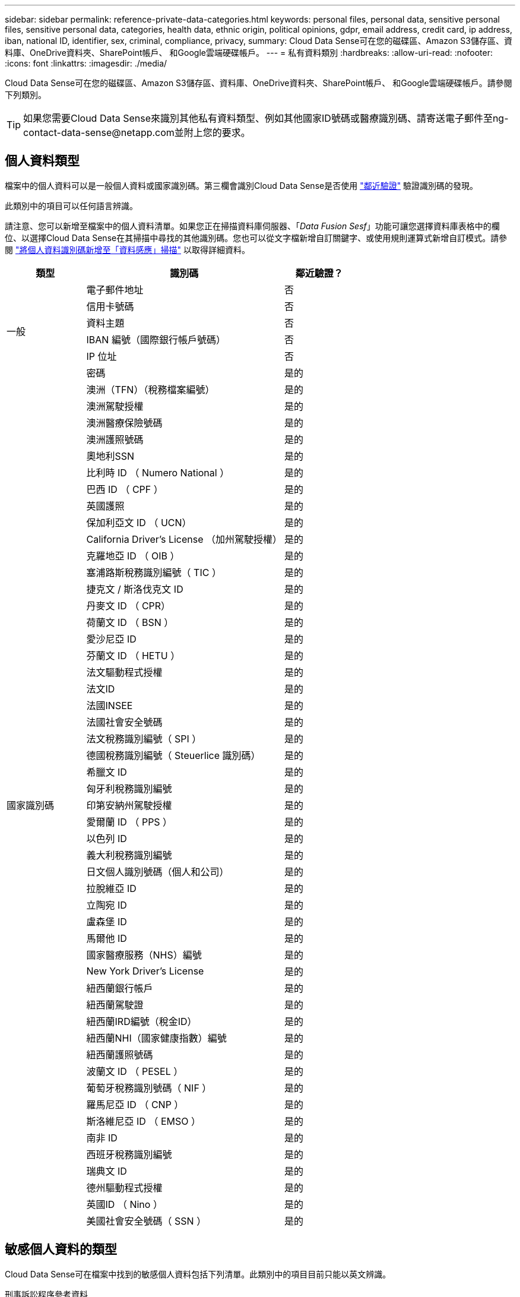 ---
sidebar: sidebar 
permalink: reference-private-data-categories.html 
keywords: personal files, personal data, sensitive personal files, sensitive personal data, categories, health data, ethnic origin, political opinions, gdpr, email address, credit card, ip address, iban, national ID, identifier, sex, criminal, compliance, privacy, 
summary: Cloud Data Sense可在您的磁碟區、Amazon S3儲存區、資料庫、OneDrive資料夾、SharePoint帳戶、 和Google雲端硬碟帳戶。 
---
= 私有資料類別
:hardbreaks:
:allow-uri-read: 
:nofooter: 
:icons: font
:linkattrs: 
:imagesdir: ./media/


[role="lead"]
Cloud Data Sense可在您的磁碟區、Amazon S3儲存區、資料庫、OneDrive資料夾、SharePoint帳戶、 和Google雲端硬碟帳戶。請參閱下列類別。


TIP: 如果您需要Cloud Data Sense來識別其他私有資料類型、例如其他國家ID號碼或醫療識別碼、請寄送電子郵件至ng-contact-data-sense@netapp.com並附上您的要求。



== 個人資料類型

檔案中的個人資料可以是一般個人資料或國家識別碼。第三欄會識別Cloud Data Sense是否使用 link:task-controlling-private-data.html#viewing-files-that-contain-personal-data["鄰近驗證"^] 驗證識別碼的發現。

此類別中的項目可以任何語言辨識。

請注意、您可以新增至檔案中的個人資料清單。如果您正在掃描資料庫伺服器、「_Data Fusion Sesf_」功能可讓您選擇資料庫表格中的欄位、以選擇Cloud Data Sense在其掃描中尋找的其他識別碼。您也可以從文字檔新增自訂關鍵字、或使用規則運算式新增自訂模式。請參閱 link:task-managing-data-fusion.html["將個人資料識別碼新增至「資料感應」掃描"^] 以取得詳細資料。

[cols="20,50,18"]
|===
| 類型 | 識別碼 | 鄰近驗證？ 


.6+| 一般 | 電子郵件地址 | 否 


| 信用卡號碼 | 否 


| 資料主題 | 否 


| IBAN 編號（國際銀行帳戶號碼） | 否 


| IP 位址 | 否 


| 密碼 | 是的 


.51+| 國家識別碼 | 澳洲（TFN）（稅務檔案編號） | 是的 


| 澳洲駕駛授權 | 是的 


| 澳洲醫療保險號碼 | 是的 


| 澳洲護照號碼 | 是的 


| 奧地利SSN | 是的 


| 比利時 ID （ Numero National ） | 是的 


| 巴西 ID （ CPF ） | 是的 


| 英國護照 | 是的 


| 保加利亞文 ID （ UCN） | 是的 


| California Driver's License （加州駕駛授權） | 是的 


| 克羅地亞 ID （ OIB ） | 是的 


| 塞浦路斯稅務識別編號（ TIC ） | 是的 


| 捷克文 / 斯洛伐克文 ID | 是的 


| 丹麥文 ID （ CPR） | 是的 


| 荷蘭文 ID （ BSN ） | 是的 


| 愛沙尼亞 ID | 是的 


| 芬蘭文 ID （ HETU ） | 是的 


| 法文驅動程式授權 | 是的 


| 法文ID | 是的 


| 法國INSEE | 是的 


| 法國社會安全號碼 | 是的 


| 法文稅務識別編號（ SPI ） | 是的 


| 德國稅務識別編號（ Steuerlice 識別碼） | 是的 


| 希臘文 ID | 是的 


| 匈牙利稅務識別編號 | 是的 


| 印第安納州駕駛授權 | 是的 


| 愛爾蘭 ID （ PPS ） | 是的 


| 以色列 ID | 是的 


| 義大利稅務識別編號 | 是的 


| 日文個人識別號碼（個人和公司） | 是的 


| 拉脫維亞 ID | 是的 


| 立陶宛 ID | 是的 


| 盧森堡 ID | 是的 


| 馬爾他 ID | 是的 


| 國家醫療服務（NHS）編號 | 是的 


| New York Driver's License | 是的 


| 紐西蘭銀行帳戶 | 是的 


| 紐西蘭駕駛證 | 是的 


| 紐西蘭IRD編號（稅金ID） | 是的 


| 紐西蘭NHI（國家健康指數）編號 | 是的 


| 紐西蘭護照號碼 | 是的 


| 波蘭文 ID （ PESEL ） | 是的 


| 葡萄牙稅務識別號碼（ NIF ） | 是的 


| 羅馬尼亞 ID （ CNP ） | 是的 


| 斯洛維尼亞 ID （ EMSO ） | 是的 


| 南非 ID | 是的 


| 西班牙稅務識別編號 | 是的 


| 瑞典文 ID | 是的 


| 德州驅動程式授權 | 是的 


| 英國ID （ Nino ） | 是的 


| 美國社會安全號碼（ SSN ） | 是的 
|===


== 敏感個人資料的類型

Cloud Data Sense可在檔案中找到的敏感個人資料包括下列清單。此類別中的項目目前只能以英文辨識。

刑事訴訟程序參考資料:: 關於任何人的刑事定罪和犯罪的資料。
族群參考資料:: 關於一個人的種族或族裔來源的資料。
健全狀況參考資料:: 關於自然人健康的資料。
ICD-9-CM 醫療代碼:: 醫療與醫療產業所使用的代碼。
ICD-10-CM 醫療代碼:: 醫療與醫療產業所使用的代碼。
哲學理念參考資料:: 關於自然人哲學理念的資料。
政治意見參考資料:: 關於天然人物政治見解的資料。
《宗教信仰參考》:: 關於自然人的宗教信仰的資料。
性生活或取向參考資料:: 關於任何人性生活或性取向的資料。




== 類別類型

Cloud Data Sense會將您的資料分類如下。這些類別大部分都能以英文、德文和西班牙文辨識。

[cols="25,25,15,15,15"]
|===
| 類別 | 類型 | 英文 | 德文 | 西班牙文 


.4+| 財務 | 平衡表 | ✓ | ✓ | ✓ 


| 訂單 | ✓ | ✓ | ✓ 


| 發票 | ✓ | ✓ | ✓ 


| 季度報告 | ✓ | ✓ | ✓ 


.6+| 人力資源 | 背景檢查 | ✓ |  | ✓ 


| 補償計畫 | ✓ | ✓ | ✓ 


| 員工合約 | ✓ |  | ✓ 


| 員工審查 | ✓ |  | ✓ 


| 健全狀況 | ✓ |  | ✓ 


| 恢復 | ✓ | ✓ | ✓ 


.2+| 合法 | NDAs | ✓ | ✓ | ✓ 


| 廠商 - 客戶合約 | ✓ | ✓ | ✓ 


.2+| 行銷 | 行銷活動 | ✓ | ✓ | ✓ 


| 會議 | ✓ | ✓ | ✓ 


| 營運 | 稽核報告 | ✓ | ✓ | ✓ 


| 銷售 | 銷售訂單 | ✓ | ✓ |  


.4+| 服務 | RFI | ✓ |  | ✓ 


| RFP | ✓ |  | ✓ 


| SOW | ✓ | ✓ | ✓ 


| 訓練 | ✓ | ✓ | ✓ 


| 支援 | 投訴與門票 | ✓ | ✓ | ✓ 
|===
下列中繼資料也會分類、並以相同的支援語言識別：

* 應用程式資料
* 歸檔檔案
* 音訊
* 商業應用程式資料
* CAD 檔案
* 程式碼
* 毀損
* 資料庫與索引檔案
* 資料感應Breadcrumbs
* 設計檔案
* 電子郵件應用程式資料
* 加密（具有高Entropy分數的檔案）
* 可執行檔
* 財務應用程式資料
* 健全狀況應用程式資料
* 映像
* 記錄
* 雜項文件
* 其他簡報
* 其他試算表
* 其他「未知」
* 受密碼保護的檔案
* 結構化資料
* 影片
* 零位元組檔案




== 檔案類型

Cloud Data Sense會掃描所有檔案以取得類別和中繼資料深入資訊、並在儀表板的「檔案類型」區段中顯示所有檔案類型。

但當Data Sense偵測到個人識別資訊（PII）、或執行DSAR搜尋時、僅支援下列檔案格式：

.CSV、.dcm、.dicom、.dDOC、.DOCX、 .Json、.PDF、.PPTX、.RTF、.TXT、 .XLS、.XLSX、文件、工作表及Slides +



== 找到資訊的準確度

NetApp無法保證Cloud Data有意義的個人資料和敏感個人資料100%準確無誤。您應該一律檢閱資料來驗證資訊。

根據我們的測試結果、下表顯示Data Sense發現的資訊準確度。我們將其細分為 _精密度 _ 和 _Recall _ ：

精確性:: 已正確識別出Data Sense發現的可能性。例如、 90% 的個人資料精準率表示、在 10 個被識別為包含個人資訊的檔案中、有 9 個檔案實際上包含個人資訊。10 個檔案中有 1 個是誤報的。
回收:: 「資料感測」找到應有的可能性。例如、70%的個人資料回收率表示Data Sense可識別出組織中實際包含個人資訊的10個檔案中的7個。Data Sense會遺漏30%的資料、而且不會出現在儀表板中。


我們不斷改善結果的準確度。這些改良功能將會在未來的Data Sense版本中自動提供。

[cols="25,20,20"]
|===
| 類型 | 精確性 | 回收 


| 個人資料 - 一般 | 90% 至 95% | 60% 至 80% 


| 個人資料 - 國家 / 地區識別碼 | 30% 至 60% | 40% 至 60% 


| 敏感的個人資料 | 80% 至 95% | 20% 至 30% 


| 類別 | 90% 至 97% | 60% 至 80% 
|===